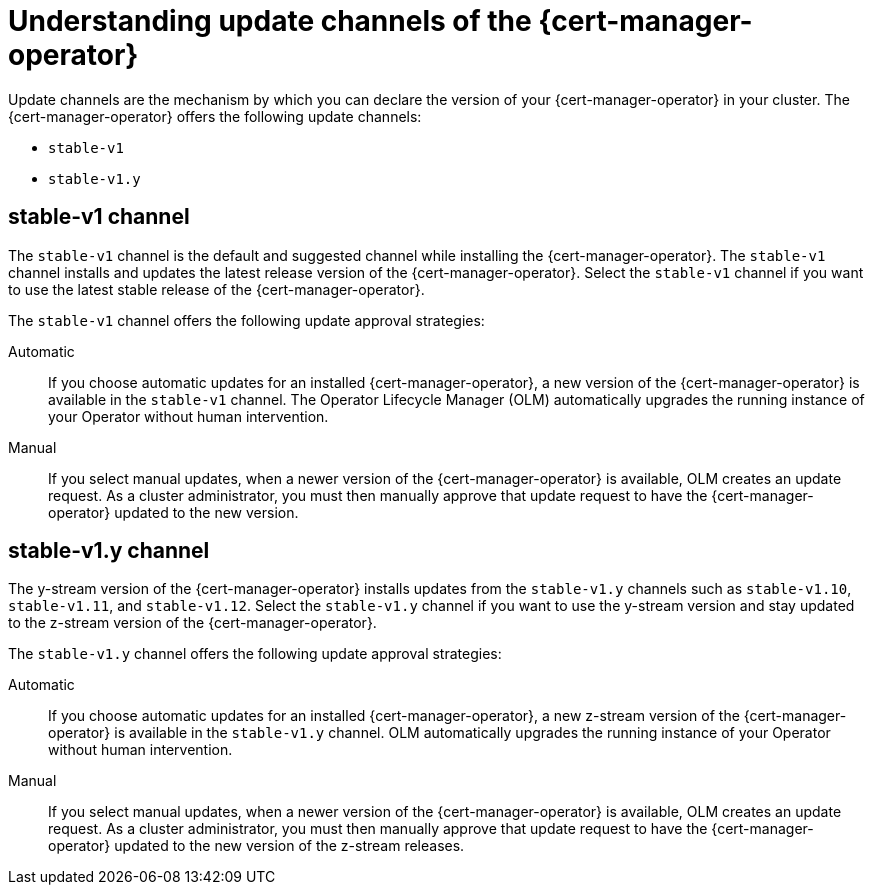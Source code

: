 // Module included in the following assemblies:
//
// * security/cert_manager_operator/cert-manager-operator-install.adoc

:_content-type: CONCEPT
[id="cert-manager-operator-update-channels_{context}"]
= Understanding update channels of the {cert-manager-operator}

Update channels are the mechanism by which you can declare the version of your {cert-manager-operator} in your cluster. The {cert-manager-operator} offers the following update channels:

* `stable-v1`
* `stable-v1.y`

[id="stable-v1-channel_{context}"]
== stable-v1 channel

The `stable-v1` channel is the default and suggested channel while installing the {cert-manager-operator}. The `stable-v1` channel installs and updates the latest release version of the {cert-manager-operator}. Select the `stable-v1` channel if you want to use the latest stable release of the {cert-manager-operator}.

The `stable-v1` channel offers the following update approval strategies:

Automatic:: If you choose automatic updates for an installed {cert-manager-operator}, a new version of the {cert-manager-operator} is available in the `stable-v1` channel. The Operator Lifecycle Manager (OLM) automatically upgrades the running instance of your Operator without human intervention.

Manual:: If you select manual updates, when a newer version of the {cert-manager-operator} is available, OLM creates an update request. As a cluster administrator, you must then manually approve that update request to have the {cert-manager-operator} updated to the new version.

[id="stable-v1-y-channel_{context}"]
== stable-v1.y channel

The y-stream version of the {cert-manager-operator} installs updates from the `stable-v1.y` channels such as `stable-v1.10`, `stable-v1.11`, and `stable-v1.12`. Select the `stable-v1.y` channel if you want to use the y-stream version and stay updated to the z-stream version of the {cert-manager-operator}.

The `stable-v1.y` channel offers the following update approval strategies:

Automatic:: If you choose automatic updates for an installed {cert-manager-operator}, a new z-stream version of the {cert-manager-operator} is available in the `stable-v1.y` channel. OLM automatically upgrades the running instance of your Operator without human intervention.

Manual:: If you select manual updates, when a newer version of the {cert-manager-operator} is available, OLM creates an update request. As a cluster administrator, you must then manually approve that update request to have the {cert-manager-operator} updated to the new version of the z-stream releases.
